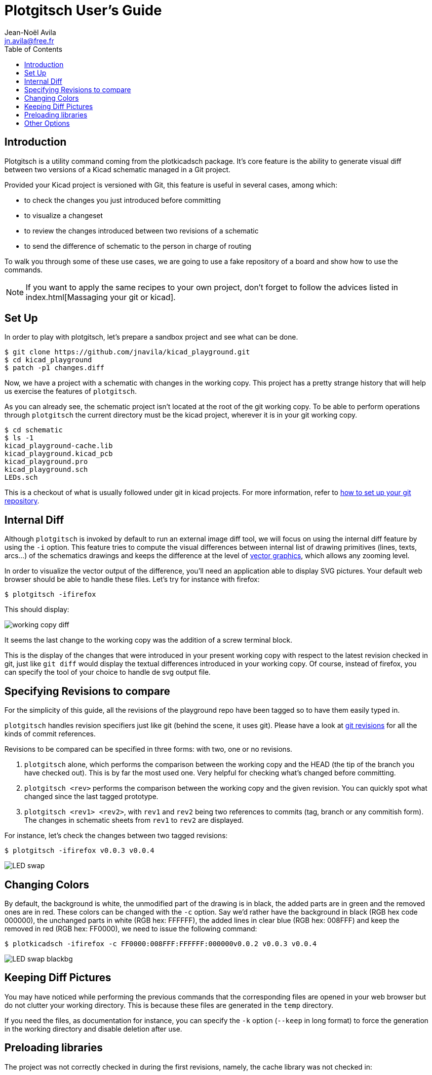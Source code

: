 = Plotgitsch User's Guide
Jean-Noël Avila <jn.avila@free.fr>
:toc:
:icons: font

== Introduction

Plotgitsch is a utility command coming from the plotkicadsch package. It's core feature is the ability to generate visual diff between two versions of a Kicad schematic managed in a Git project.

Provided your Kicad project is versioned with Git, this feature is useful in several cases, among which:

* to check the changes you just introduced before committing
* to visualize a changeset
* to review the changes introduced between two revisions of a schematic
* to send the difference of schematic to the person in charge of routing

To walk you through some of these use cases, we are going to use a fake repository of a board and show how to use the commands.

NOTE: If you want to apply the same recipes to your own project, don't forget to follow the advices listed in index.html[Massaging your git or kicad].

== Set Up

In order to play with plotgitsch, let's prepare a sandbox project and see what can be done.

[source, shell]
----
$ git clone https://github.com/jnavila/kicad_playground.git
$ cd kicad_playground
$ patch -p1 changes.diff
----

Now, we have a project with a schematic with changes in the working copy. This project has a pretty strange history that will help us exercise the features of `plotgitsch`.

As you can already see, the schematic project isn't located at the root of the git working copy. To be able to perform operations through `plotgitsch` the current directory must be the kicad project, wherever it is in your git working copy.

[source, shell]
----
$ cd schematic
$ ls -1
kicad_playground-cache.lib
kicad_playground.kicad_pcb
kicad_playground.pro
kicad_playground.sch
LEDs.sch
----

This is a checkout of what is usually followed under git in kicad projects. For more information, refer to link:index.html[how to set up your git repository].

== Internal Diff

Although `plotgitsch` is invoked by default to run an external image diff tool, we will focus on using the internal diff feature by using the `-i` option. This feature tries to compute the visual differences between internal list of drawing primitives (lines, texts, arcs…) of the schematics drawings and keeps the difference at the level of https://en.wikipedia.org/wiki/Vector_graphics[vector graphics], which allows any zooming level.

In order to visualize the vector output of the difference, you'll need an application able to display SVG pictures. Your default web browser should be able to handle these files. Let's try for instance with firefox:

[source, shell]
----
$ plotgitsch -ifirefox
----

This should display:

image::working_copy_diff.png[]

It seems the last change to the working copy was the addition of a screw terminal block.

This is the display of the changes that were introduced in your present working copy with respect to the latest revision checked in git, just like `git diff` would display the textual differences introduced in your working copy. Of course, instead of firefox, you can specify the tool of your choice to handle de svg output file.

== Specifying Revisions to compare

For the simplicity of this guide, all the revisions of the playground repo have been tagged so to have them easily typed in.

`plotgitsch` handles revision specifiers just like git (behind the scene, it uses git). Please have a look at https://git-scm.com/docs/gitrevisions[git revisions] for all the kinds of commit references.

Revisions to be compared can be specified in three forms: with two, one or no revisions.

 1. `plotgitsch` alone, which performs the comparison between the working copy and the HEAD (the tip of the branch you have checked out). This is by far the most used one. Very helpful for checking what's changed before committing.
 2. `plotgitsch <rev>` performs the comparison between the working copy and the given revision. You can quickly spot what changed since the last tagged prototype.
 3. `plotgitsch <rev1> <rev2>`, with `rev1` and `rev2` being two references to commits (tag, branch or any commitish form). The changes in  schematic sheets from `rev1` to `rev2` are displayed.

For instance, let's check the changes between two tagged revisions:

[source, shell]
----
$ plotgitsch -ifirefox v0.0.3 v0.0.4
----

image::LED_swap.png[]

== Changing Colors

By default, the background is white, the unmodified part of the drawing is in black, the added parts are in green and the removed ones are in red. These colors can be changed with the `-c` option. Say we'd rather have the background in black (RGB hex code 000000), the unchanged parts in white (RGB hex: FFFFFF), the added lines in clear blue (RGB hex: 008FFF) and keep the removed in red (RGB hex: FF0000), we need to issue the following command:

[source, shell]
----
$ plotkicadsch -ifirefox -c FF0000:008FFF:FFFFFF:000000v0.0.2 v0.0.3 v0.0.4
----

image::LED_swap_blackbg.png[]

== Keeping Diff Pictures

You may have noticed while performing the previous commands that the corresponding files are opened in your web browser but do not clutter your working directory. This is because these files are generated in the `temp` directory.

If you need the files, as documentation for instance, you can specify the `-k` option (`--keep` in long format) to force the generation in the working directory and disable deletion after use.

== Preloading libraries

The project was not correctly checked in during the first revisions, namely, the cache library was not checked in:

[source, shell]
----
$ plotgitsch -ifirefox v0.0.2 v0.0.3

internal diff and show with firefox between Git rev v0.0.2 and Git rev v0.0.3
Exception ("Kicadsch__Kicadlib.MakePainter(P).Component_Not_Found(\"Timer:LM555\")")
----

This message indicates that in one of the revisions, the definition of a component is missing. The definitions are provided in libraries which must be checked in. To circumvent this forgotten step, `plotgitsch` can let you specify a path in your filesystem to one or several libraries to preload with the option `-l` or `--lib=`. If we are lucky, we can assume that the cache lib present in our working copy contains the required components in their correct version:

[source, shell]
----
$ plotgitsch -ifirefox -lkicad_playground-cache.lib v0.0.2 v0.0.3
----
image::diff_with_lib.png[]

This works quite well. However, you can still notice that some changes appear at the shape of the LED may have changed in the cache, because the wires around it show changes. We are quite lucky that the shape of more complex components haven't changed (for instance a mapping on a microcontroller).

== Other Options

There are a few last options:

`-t`, `--textdiff`::
  In case the sch files are different but do not yield graphical differences, instruct `plotgitsch` to dump a text diff of the files.

`--version`::
  Show the version string.

`--help`::
  Show a very helpful manual page.

